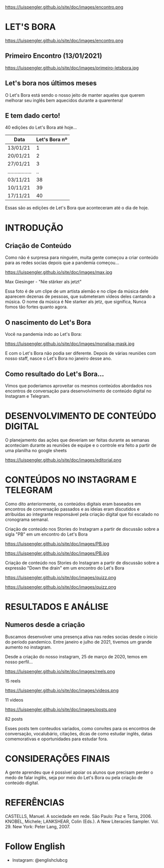 #+REVEAL_ROOT: https://cdn.jsdelivr.net/npm/reveal.js
#+REVEAL_REVEAL_JS_VERSION: 4
#+REVEAL_TRANS: linear
#+REVEAL_THEME: moon
#+OPTIONS: timestamp:nil toc:nil num:nil
#+Email: englishclubcg@gmail.com
#+Author:
#+ATTR_HTML: :align center
https://luispengler.github.io/site/doc/images/encontro.png
* LET'S BORA
#+ATTR_REVEAL: :frag (appear)
#+ATTR_HTML: :align center
https://luispengler.github.io/site/doc/images/encontro.png
** Primeiro Encontro (13/01/2021)
#+ATTR_HTML: :width 75% :align center
https://luispengler.github.io/site/doc/images/primeiro-letsbora.jpg
** Let's bora nos últimos meses
O Let's Bora está sendo o nosso jeito de manter aqueles que querem melhorar seu inglês bem aquecidos durante a quarentena!
** E tem dado certo!
#+ATTR_REVEAL: :frag (appear)
40 edições do Let's Bora até hoje...
| Data              | Let's Bora nº |
|-------------------+---------------|
| 13/01/21          |             1 |
| 20/01/21          |             2 |
| 27/01/21          |             3 |
| ................. |            .. |
| 03/11/21          |            38 |
| 10/11/21          |            39 |
| 17/11/21          |            40 |
#+BEGIN_NOTES
  Essas são as edições de Let's Bora que aconteceram até o dia de hoje.
#+END_NOTES
* INTRODUÇÃO
** Criação de Conteúdo
#+ATTR_REVEAL: :frag (appear)
#+BEGIN_NOTES
Como não é surpresa para ninguém, muita gente começou a criar conteúdo para as redes socias depois que a pandemia começou...
#+END_NOTES

#+REVEAL: split
#+ATTR_HTML: :width 65% :align center
https://luispengler.github.io/site/doc/images/max.jpg

Max Giesinger - "Nie stärker als jetzt"
#+BEGIN_NOTES
Essa foto é de um clipe de um artista alemão e no clipe da música dele aparecem dezenas de pessoas, que submeteram vídeos deles cantando a música. O nome da música é Nie starker als jetz, que significa, Nunca fomos tão fortes quanto agora.
#+END_NOTES

** O nascimento do Let's Bora
#+REVEAL: split
Você na pandemia indo ao Let's Bora:
#+ATTR_HTML: :height 35% :width 35% :align center
https://luispengler.github.io/site/doc/images/monalisa-mask.jpg

#+BEGIN_NOTES
E com o Let's Bora não podia ser diferente. Depois de várias reuniões com nosso staff, nasce o Let's Bora no janeiro desse ano.
#+END_NOTES

** Como resultado do Let's Bora...
Vimos que poderiamos aproveitar os mesmos conteúdos abordados nos encontros de conversação para desenvolvimento de conteúdo digital no Instagram e Telegram.

* DESENVOLVIMENTO DE CONTEÚDO DIGITAL
#+ATTR_REVEAL: :frag (appear)
#+BEGIN_NOTES
O planejamento das ações que deveriam ser feitas durante as semanas aconteciam durante as reuniões de equipe e o controle era feito a partir de uma planilha no google sheets
#+END_NOTES
#+REVEAL: split
#+ATTR_HTML: :width 65% :align center
https://luispengler.github.io/site/doc/images/editorial.png

* CONTEÚDOS NO INSTAGRAM E TELEGRAM
#+REVEAL: split
#+ATTR_REVEAL: :frag (appear)
#+BEGIN_NOTES
Como dito anteriormente, os conteúdos digitais eram baseados em encontros de conversação passados e as ideias eram discutidos e atribuídas ao integrante responsável pela criação digital que foi escalado no cronograma semanal.
#+END_NOTES

Criação de conteúdo nos Stories do Instagram a partir de discussão sobre a sigla "PB" em um encontro do Let's Bora
#+ATTR_HTML: :height 25% :width 25% :align center
https://luispengler.github.io/site/doc/images/PB.jpg
#+REVEAL: split
#+ATTR_HTML: :height 35% :width 35% :align center
https://luispengler.github.io/site/doc/images/PB.jpg
#+REVEAL: split
Criação de conteúdo nos Stories do Instagram a partir de discussão sobre a expressão "Down the drain" em um encontro do Let's Bora
#+ATTR_HTML: :height 25% :width 25% :align center
https://luispengler.github.io/site/doc/images/quizz.png
#+REVEAL: split
#+ATTR_HTML: :height 35% :width 35% :align center
https://luispengler.github.io/site/doc/images/quizz.png
* RESULTADOS E ANÁLISE
** Numeros desde a criação
#+BEGIN_NOTES
Buscamos desenvolver uma presença ativa nas redes socias desde o inicio do período pandemico. Entre janeiro e julho de 2021, tivemos um grande aumento no instagram.
#+END_NOTES
#+REVEAL: split
Desde a criação do nosso instagram, 25 de março de 2020, temos em nosso perfil...
#+REVEAL: split
#+ATTR_HTML: :height 55% :width 55% :align center
https://luispengler.github.io/site/doc/images/reels.png

15 reels
#+REVEAL: split
#+ATTR_HTML: :height 65% :width 65% :align center
https://luispengler.github.io/site/doc/images/videos.png

11 videos
#+REVEAL: split
#+ATTR_HTML: :height 55% :width 55% :align center
https://luispengler.github.io/site/doc/images/posts.png

82 posts
#+BEGIN_NOTES
Esses posts tem conteudos variados, como convites para os encontros de conversação, vocalubário, citações, dicas de como estudar inglês, datas comemorativas e oportunidades para estudar fora.
#+END_NOTES
* CONSIDERAÇÕES FINAIS
#+BEGIN_NOTES
A gente aprendeu que é possivel apoiar os alunos que precisam perder o medo de falar inglês, seja por meio do Let's Bora ou pela criação de conteúdo digital.
#+END_NOTES
* REFERÊNCIAS
CASTELLS, Manuel. A sociedade em rede. São Paulo: Paz e Terra, 2006.
KNOBEL, Michele; LANKSHEAR, Colin (Eds.). A New
Literacies Sampler. Vol. 29. New York: Peter Lang, 2007.
* Follow English
- Instagram: @englishclubcg
